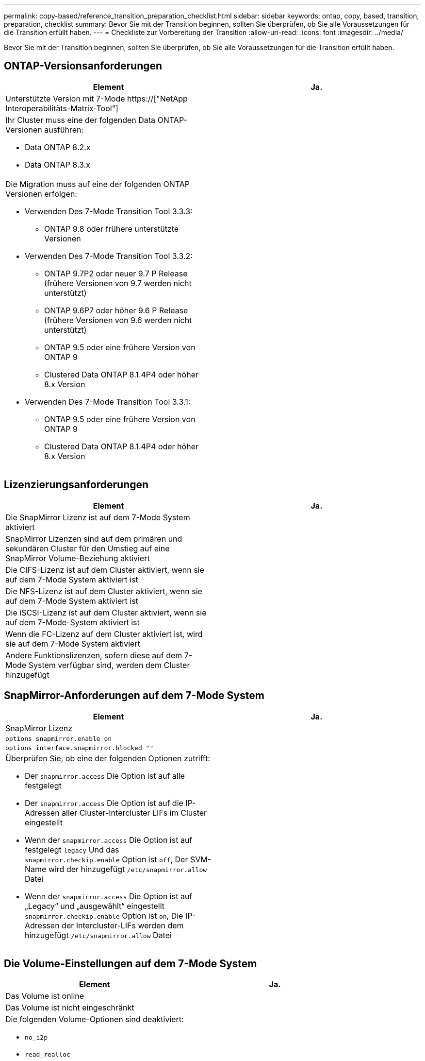 ---
permalink: copy-based/reference_transition_preparation_checklist.html 
sidebar: sidebar 
keywords: ontap, copy, based, transition, preparation, checklist 
summary: Bevor Sie mit der Transition beginnen, sollten Sie überprüfen, ob Sie alle Voraussetzungen für die Transition erfüllt haben. 
---
= Checkliste zur Vorbereitung der Transition
:allow-uri-read: 
:icons: font
:imagesdir: ../media/


[role="lead"]
Bevor Sie mit der Transition beginnen, sollten Sie überprüfen, ob Sie alle Voraussetzungen für die Transition erfüllt haben.



== ONTAP-Versionsanforderungen

|===
| Element | Ja. 


 a| 
Unterstützte Version mit 7-Mode https://["NetApp Interoperabilitäts-Matrix-Tool"]
 a| 



 a| 
Ihr Cluster muss eine der folgenden Data ONTAP-Versionen ausführen:

* Data ONTAP 8.2.x
* Data ONTAP 8.3.x

 a| 



 a| 
Die Migration muss auf eine der folgenden ONTAP Versionen erfolgen:

* Verwenden Des 7-Mode Transition Tool 3.3.3:
+
** ONTAP 9.8 oder frühere unterstützte Versionen


* Verwenden Des 7-Mode Transition Tool 3.3.2:
+
** ONTAP 9.7P2 oder neuer 9.7 P Release (frühere Versionen von 9.7 werden nicht unterstützt)
** ONTAP 9.6P7 oder höher 9.6 P Release (frühere Versionen von 9.6 werden nicht unterstützt)
** ONTAP 9.5 oder eine frühere Version von ONTAP 9
** Clustered Data ONTAP 8.1.4P4 oder höher 8.x Version


* Verwenden Des 7-Mode Transition Tool 3.3.1:
+
** ONTAP 9.5 oder eine frühere Version von ONTAP 9
** Clustered Data ONTAP 8.1.4P4 oder höher 8.x Version



 a| 

|===


== Lizenzierungsanforderungen

|===
| Element | Ja. 


 a| 
Die SnapMirror Lizenz ist auf dem 7-Mode System aktiviert
 a| 



 a| 
SnapMirror Lizenzen sind auf dem primären und sekundären Cluster für den Umstieg auf eine SnapMirror Volume-Beziehung aktiviert
 a| 



 a| 
Die CIFS-Lizenz ist auf dem Cluster aktiviert, wenn sie auf dem 7-Mode System aktiviert ist
 a| 



 a| 
Die NFS-Lizenz ist auf dem Cluster aktiviert, wenn sie auf dem 7-Mode System aktiviert ist
 a| 



 a| 
Die iSCSI-Lizenz ist auf dem Cluster aktiviert, wenn sie auf dem 7-Mode-System aktiviert ist
 a| 



 a| 
Wenn die FC-Lizenz auf dem Cluster aktiviert ist, wird sie auf dem 7-Mode System aktiviert
 a| 



 a| 
Andere Funktionslizenzen, sofern diese auf dem 7-Mode System verfügbar sind, werden dem Cluster hinzugefügt
 a| 

|===


== SnapMirror-Anforderungen auf dem 7-Mode System

|===
| Element | Ja. 


 a| 
SnapMirror Lizenz
 a| 



 a| 
`options snapmirror.enable on`
 a| 



 a| 
`options interface.snapmirror.blocked ""`
 a| 



 a| 
Überprüfen Sie, ob eine der folgenden Optionen zutrifft:

* Der `snapmirror.access` Die Option ist auf alle festgelegt
* Der `snapmirror.access` Die Option ist auf die IP-Adressen aller Cluster-Intercluster LIFs im Cluster eingestellt
* Wenn der `snapmirror.access` Die Option ist auf festgelegt `legacy` Und das `snapmirror.checkip.enable` Option ist `off`, Der SVM-Name wird der hinzugefügt `/etc/snapmirror.allow` Datei
* Wenn der `snapmirror.access` Die Option ist auf „Legacy“ und „ausgewählt“ eingestellt `snapmirror.checkip.enable` Option ist `on`, Die IP-Adressen der Intercluster-LIFs werden dem hinzugefügt `/etc/snapmirror.allow` Datei

 a| 

|===


== Die Volume-Einstellungen auf dem 7-Mode System

|===
| Element | Ja. 


 a| 
Das Volume ist online
 a| 



 a| 
Das Volume ist nicht eingeschränkt
 a| 



 a| 
Die folgenden Volume-Optionen sind deaktiviert:

* `no_i2p`
* `read_realloc`
* `nvfail`

 a| 

|===


== Verwalten des Zugriffs auf das Cluster

|===
| Element | Ja. 


 a| 
SSL ist aktiviert

`system services web show`
 a| 



 a| 
HTTPS ist auf der Cluster-Management-LIF zulässig

`system services firewall policy show`
 a| 

|===


== Management des Zugriffs auf das 7-Mode System

|===
| Element | Ja. 


 a| 
HTTPS ist aktiviert

`options httpd.admin.ssl.enable on`
 a| 



 a| 
SSL ist aktiviert

`secureadmin setup ssl`

`options ssl.enable on`
 a| 



 a| 
SSLv2 und SSLv3 sind deaktiviert

`options ssl.v2.enable off`

`options ssl.v3.enable off`
 a| 

|===


== Netzwerkanforderungen

|===
| Element | Ja. 


 a| 
Das Cluster ist über die Cluster-Management-LIF erreichbar
 a| 



 a| 
Auf jedem Node des Clusters sind mindestens ein Intercluster-LIFs für das Multipathing eingerichtet, an jedem Node sind zwei Intercluster-LIFs erforderlich
 a| 



 a| 
Für die Intercluster LIFs werden statische Routen erstellt
 a| 



 a| 
7-Mode System und Cluster sind über das Windows-System erreichbar, auf dem 7-Mode Transition Tool installiert ist
 a| 



 a| 
Der NTP-Server ist konfiguriert und die 7-Mode Systemzeit wird mit der Cluster-Zeit synchronisiert
 a| 

|===


== Port-Anforderungen

|===
| Element | Ja. 


 a| 
7-Mode System

* 10565/TCP
* 10566/TCP
* 10567/TCP
* 10568/TCP
* 10569/TCP
* 10670/TCP
* 80/TCP
* 443/TCP

 a| 



 a| 
Cluster

* 10565/TCP
* 10566/TCP
* 10567/TCP
* 10568/TCP
* 10569/TCP
* 10670/TCP
* 11105/TCP
* 80/TCP
* 443/TCP

 a| 

|===


== NFS-Anforderungen erfüllt

|===
| Element | Ja. 


 a| 
NFS-Lizenz wurde dem Cluster hinzugefügt
 a| 



 a| 
Der DNS-Eintrag muss für AD-Domäne auf der SVM konfiguriert sein
 a| 



 a| 
NFS wird der Liste der zugelassenen Protokolle für die SVM hinzugefügt
 a| 



 a| 
Taktverzerrung zwischen KDC und dem Cluster ist kleiner als oder gleich 5 Minuten
 a| 

|===


== CIFS-Anforderungen erfüllt

|===
| Element | Ja. 


 a| 
CIFS-Lizenz wurde dem Cluster hinzugefügt
 a| 



 a| 
Wenn die MultiStore Lizenz aktiviert ist, muss CIFS der Liste der zugelassenen Protokolle für die vFiler Einheit, die die Transition Volumes besitzt, hinzugefügt werden
 a| 



 a| 
CIFS ist auf dem 7-Mode System eingerichtet und läuft
 a| 



 a| 
Der Authentifizierungstyp in 7-Mode für CIFS ist Active Directory (AD) oder Workgroup
 a| 



 a| 
Die Liste der zugelassenen Protokolle für die SVM wird CIFS hinzugefügt
 a| 



 a| 
DNS ist für die SVM konfiguriert
 a| 



 a| 
CIFS-Server ist für die SVM konfiguriert
 a| 



 a| 
CIFS wird auf der SVM ausgeführt
 a| 

|===
*Verwandte Informationen*

xref:concept_preparing_for_copy_based_transition.adoc[Die Vorbereitung für die Copy-Based Transition ist möglich]
